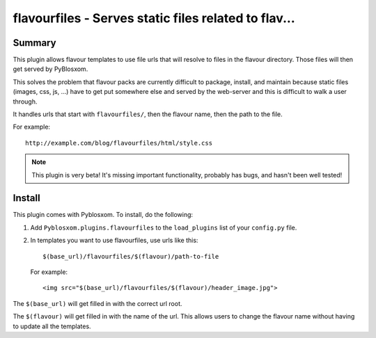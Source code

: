
.. only:: text

   This document file was automatically generated.  If you want to edit
   the documentation, DON'T do it here--do it in the docstring of the
   appropriate plugin.  Plugins are located in ``Pyblosxom/plugins/``.


======================================================
 flavourfiles - Serves static files related to flav...
======================================================

Summary
=======

This plugin allows flavour templates to use file urls that will
resolve to files in the flavour directory.  Those files will then get
served by PyBlosxom.

This solves the problem that flavour packs are currently difficult to
package, install, and maintain because static files (images, css, js,
...) have to get put somewhere else and served by the web-server and
this is difficult to walk a user through.

It handles urls that start with ``flavourfiles/``, then the flavour
name, then the path to the file.

For example::

    http://example.com/blog/flavourfiles/html/style.css


.. Note::

   This plugin is very beta!  It's missing important functionality,
   probably has bugs, and hasn't been well tested!


Install
=======

This plugin comes with Pyblosxom.  To install, do the following:

1. Add ``Pyblosxom.plugins.flavourfiles`` to the ``load_plugins`` list
   of your ``config.py`` file.

2. In templates you want to use flavourfiles, use urls like this::

       $(base_url)/flavourfiles/$(flavour)/path-to-file

   For example::

       <img src="$(base_url)/flavourfiles/$(flavour)/header_image.jpg">

The ``$(base_url)`` will get filled in with the correct url root.

The ``$(flavour)`` will get filled in with the name of the url.  This
allows users to change the flavour name without having to update all
the templates.